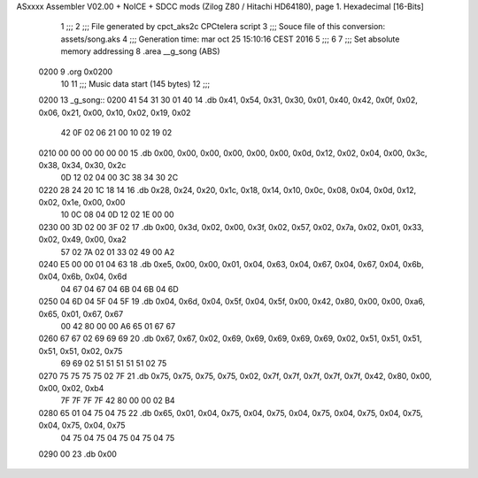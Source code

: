 ASxxxx Assembler V02.00 + NoICE + SDCC mods  (Zilog Z80 / Hitachi HD64180), page 1.
Hexadecimal [16-Bits]



                              1 ;;;
                              2 ;;; File generated by cpct_aks2c CPCtelera script
                              3 ;;; Souce file of this conversion: assets/song.aks
                              4 ;;; Generation time: mar oct 25 15:10:16 CEST 2016
                              5 ;;;
                              6 
                              7 ;;; Set absolute memory addressing
                              8 .area __g_song (ABS)
   0200                       9 .org 0x0200
                             10 
                             11 ;;; Music data start (145 bytes)
                             12 ;;;
   0200                      13 _g_song::
   0200 41 54 31 30 01 40    14 .db 0x41, 0x54, 0x31, 0x30, 0x01, 0x40, 0x42, 0x0f, 0x02, 0x06, 0x21, 0x00, 0x10, 0x02, 0x19, 0x02
        42 0F 02 06 21 00
        10 02 19 02
   0210 00 00 00 00 00 00    15 .db 0x00, 0x00, 0x00, 0x00, 0x00, 0x00, 0x0d, 0x12, 0x02, 0x04, 0x00, 0x3c, 0x38, 0x34, 0x30, 0x2c
        0D 12 02 04 00 3C
        38 34 30 2C
   0220 28 24 20 1C 18 14    16 .db 0x28, 0x24, 0x20, 0x1c, 0x18, 0x14, 0x10, 0x0c, 0x08, 0x04, 0x0d, 0x12, 0x02, 0x1e, 0x00, 0x00
        10 0C 08 04 0D 12
        02 1E 00 00
   0230 00 3D 02 00 3F 02    17 .db 0x00, 0x3d, 0x02, 0x00, 0x3f, 0x02, 0x57, 0x02, 0x7a, 0x02, 0x01, 0x33, 0x02, 0x49, 0x00, 0xa2
        57 02 7A 02 01 33
        02 49 00 A2
   0240 E5 00 00 01 04 63    18 .db 0xe5, 0x00, 0x00, 0x01, 0x04, 0x63, 0x04, 0x67, 0x04, 0x67, 0x04, 0x6b, 0x04, 0x6b, 0x04, 0x6d
        04 67 04 67 04 6B
        04 6B 04 6D
   0250 04 6D 04 5F 04 5F    19 .db 0x04, 0x6d, 0x04, 0x5f, 0x04, 0x5f, 0x00, 0x42, 0x80, 0x00, 0x00, 0xa6, 0x65, 0x01, 0x67, 0x67
        00 42 80 00 00 A6
        65 01 67 67
   0260 67 67 02 69 69 69    20 .db 0x67, 0x67, 0x02, 0x69, 0x69, 0x69, 0x69, 0x69, 0x02, 0x51, 0x51, 0x51, 0x51, 0x51, 0x02, 0x75
        69 69 02 51 51 51
        51 51 02 75
   0270 75 75 75 75 02 7F    21 .db 0x75, 0x75, 0x75, 0x75, 0x02, 0x7f, 0x7f, 0x7f, 0x7f, 0x7f, 0x42, 0x80, 0x00, 0x00, 0x02, 0xb4
        7F 7F 7F 7F 42 80
        00 00 02 B4
   0280 65 01 04 75 04 75    22 .db 0x65, 0x01, 0x04, 0x75, 0x04, 0x75, 0x04, 0x75, 0x04, 0x75, 0x04, 0x75, 0x04, 0x75, 0x04, 0x75
        04 75 04 75 04 75
        04 75 04 75
   0290 00                   23 .db 0x00
